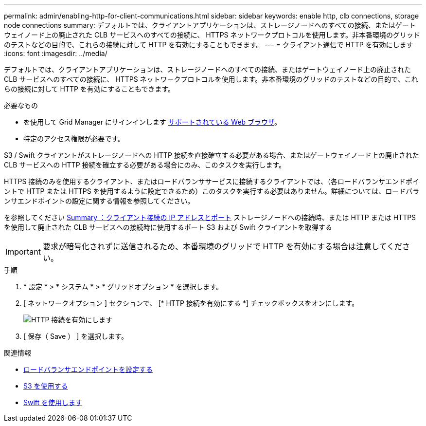 ---
permalink: admin/enabling-http-for-client-communications.html 
sidebar: sidebar 
keywords: enable http, clb connections, storage node connections 
summary: デフォルトでは、クライアントアプリケーションは、ストレージノードへのすべての接続、またはゲートウェイノード上の廃止された CLB サービスへのすべての接続に、 HTTPS ネットワークプロトコルを使用します。非本番環境のグリッドのテストなどの目的で、これらの接続に対して HTTP を有効にすることもできます。 
---
= クライアント通信で HTTP を有効にします
:icons: font
:imagesdir: ../media/


[role="lead"]
デフォルトでは、クライアントアプリケーションは、ストレージノードへのすべての接続、またはゲートウェイノード上の廃止された CLB サービスへのすべての接続に、 HTTPS ネットワークプロトコルを使用します。非本番環境のグリッドのテストなどの目的で、これらの接続に対して HTTP を有効にすることもできます。

.必要なもの
* を使用して Grid Manager にサインインします xref:../admin/web-browser-requirements.adoc[サポートされている Web ブラウザ]。
* 特定のアクセス権限が必要です。


S3 / Swift クライアントがストレージノードへの HTTP 接続を直接確立する必要がある場合、またはゲートウェイノード上の廃止された CLB サービスへの HTTP 接続を確立する必要がある場合にのみ、このタスクを実行します。

HTTPS 接続のみを使用するクライアント、またはロードバランササービスに接続するクライアントでは、（各ロードバランサエンドポイントで HTTP または HTTPS を使用するように設定できるため）このタスクを実行する必要はありません。詳細については、ロードバランサエンドポイントの設定に関する情報を参照してください。

を参照してください xref:summary-ip-addresses-and-ports-for-client-connections.adoc[Summary ：クライアント接続の IP アドレスとポート] ストレージノードへの接続時、または HTTP または HTTPS を使用して廃止された CLB サービスへの接続時に使用するポート S3 および Swift クライアントを取得する


IMPORTANT: 要求が暗号化されずに送信されるため、本番環境のグリッドで HTTP を有効にする場合は注意してください。

.手順
. * 設定 * > * システム * > * グリッドオプション * を選択します。
. [ ネットワークオプション ] セクションで、 [* HTTP 接続を有効にする *] チェックボックスをオンにします。
+
image::../media/http_enabled.png[HTTP 接続を有効にします]

. [ 保存（ Save ） ] を選択します。


.関連情報
* xref:configuring-load-balancer-endpoints.adoc[ロードバランサエンドポイントを設定する]
* xref:../s3/index.adoc[S3 を使用する]
* xref:../swift/index.adoc[Swift を使用します]

